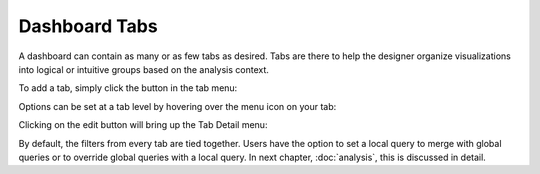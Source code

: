 Dashboard Tabs
==============

.. image:: tabs.png

A dashboard can contain as many or as few tabs as desired. Tabs are there to help the designer organize visualizations into logical or intuitive groups based on the analysis context.


To add a tab, simply click the |newtab| button in the tab menu:

.. |newtab| image:: newtab.png
  :scale: 70


Options can be set at a tab level by hovering over the menu icon on your tab:

.. image:: taboptions.png


Clicking on the edit button will bring up the Tab Detail menu:

.. image:: tabdetail.png


By default, the filters from every tab are tied together. Users have the option to set a local query to merge with global queries or to override global queries with a local query. In next chapter, :doc:`analysis`, this is discussed in detail.